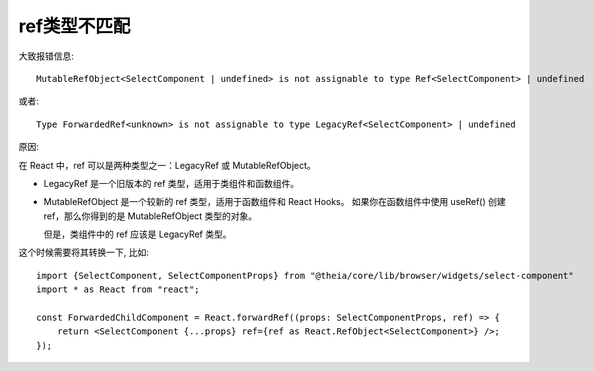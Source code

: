 ======================================
ref类型不匹配
======================================


.. post:: 2024-03-07 22:13:39
  :tags: 框架, react, 问题
  :category: 前端
  :author: YanQue
  :location: CD
  :language: zh-cn


大致报错信息::

  MutableRefObject<SelectComponent | undefined> is not assignable to type Ref<SelectComponent> | undefined

或者::

  Type ForwardedRef<unknown> is not assignable to type LegacyRef<SelectComponent> | undefined

原因:

.. 如果在将 ref 传递给类组件时收到类型错误，可能是因为 ref 的类型不匹配。

在 React 中，ref 可以是两种类型之一：LegacyRef 或 MutableRefObject。

- LegacyRef 是一个旧版本的 ref 类型，适用于类组件和函数组件。
- MutableRefObject 是一个较新的 ref 类型，适用于函数组件和 React Hooks。
  如果你在函数组件中使用 useRef() 创建 ref，那么你得到的是 MutableRefObject 类型的对象。

  但是，类组件中的 ref 应该是 LegacyRef 类型。

这个时候需要将其转换一下, 比如::

  import {SelectComponent, SelectComponentProps} from "@theia/core/lib/browser/widgets/select-component"
  import * as React from "react";

  const ForwardedChildComponent = React.forwardRef((props: SelectComponentProps, ref) => {
      return <SelectComponent {...props} ref={ref as React.RefObject<SelectComponent>} />;
  });



